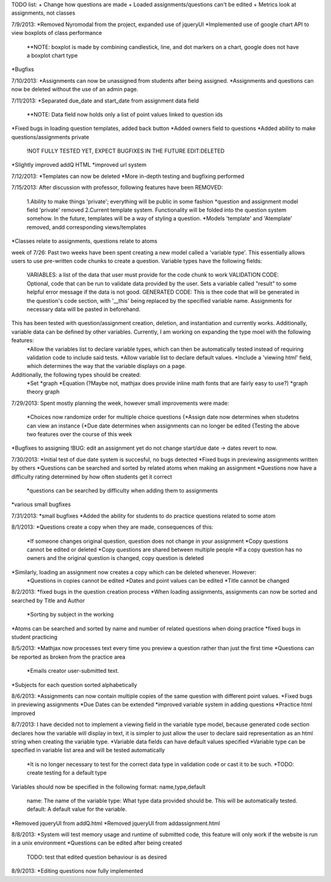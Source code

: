 TODO list:
+ Change how questions are made
+ Loaded assignments/questions can't be edited
+ Metrics look at assignments, not classes


7/9/2013:
*Removed Nyromodal from the project, expanded use of jqueryUI
*Implemented use of google chart API to view boxplots of class performance
	**NOTE: boxplot is made by combining candlestick, line, and dot markers on a chart, google does not have a boxplot chart type
*Bugfixs

7/10/2013:
*Assignments can now be unassigned from students after being assigned.
*Assignments and questions can now be deleted without the use of an admin page.

7/11/2013:
*Separated due_date and start_date from assignment data field
	**NOTE: Data field now holds only a list of point values linked to question ids
*Fixed bugs in loading question templates, added back button
*Added owners field to questions
*Added ability to make questions/assignments private
	!NOT FULLY TESTED YET, EXPECT BUGFIXES IN THE FUTURE
	EDIT:DELETED
*Slightly improved addQ HTML
*improved url system

7/12/2013:
*Templates can now be deleted
*More in-depth testing and bugfixing performed

7/15/2013:
After discussion with professor, following features have been REMOVED:
	1.Ability to make things 'private'; everything will be public in some fashion
	*question and assignment model field 'private' removed
	2.Current template system. Functionality will be folded into the question system somehow. In the future, templates will be a way of styling a question.
	*Models 'template' and 'Atemplate' removed, andd corresponding views/templates
*Classes relate to assignments, questions relate to atoms

week of 7/26:
Past two weeks have been spent creating a new model called a 'variable type'. This essentially allows users to use pre-written code chunks to create a question. Variable types have the following fields:
	VARIABLES: a list of the data that user must provide for the code chunk to work
	VALIDATION CODE: Optional, code that can be run to validate data provided by the user. Sets a variable called "result" to some helpful error message if the data is not good.
	GENERATED CODE: This is thee code that will be generated in the question's code section, with '__this' being replaced by the specified variable name. Assignments for necessary data will be pasted in beforehand.
This has been tested with question/assignment creation, deletion, and instantiation and currently works. Additionally, variable data can be defined by other variables. Currently, I am working on expanding the type moel with the following features:
	*Allow the variables list to declare variable types, which can then be automatically tested instead of requiring validation code to include said tests.
	*Allow variable list to declare default values.
	*Include a 'viewing html' field, which determines the way that the variable displays on a page.
Additionally, the following types should be created:
	*Set
	*graph
	*Equation (?Maybe not, mathjax does provide inline math fonts that are fairly easy to use?)
	*graph theory graph

7/29/2013:
Spent mostly planning the week, however small improvements were made:
	*Choices now randomize order for multiple choice questions
	{*Assign date now determines when studetns can view an instance
	{*Due date determines when assignments can no longer be edited
	{Testing the above two features over the course of this week
*Bugfixes to assigning
!BUG: edit an assignment yet do not change start/due date -> dates revert to now.

7/30/2013:
*Initial test of due date system is succesful, no bugs detected
*Fixed bugs in previewing assignments written by others
*Questions can be searched and sorted by related atoms when making an assignment
*Questions now have a difficulty rating determined by how often students get it correct
	*questions can be searched by difficulty when adding them to assignments
*various small bugfixes

7/31/2013:
*small bugfixes
*Added the ability for students to do practice questions related to some atom

8/1/2013:
*Questions create a copy when they are made, consequences of this:
	*If someone changes original question, question does not change in your assignment
	*Copy questions cannot be edited or deleted
	*Copy questions are shared between multiple people
	*If a copy question has no owners and the original question is changed, copy question is deleted
*Similarly, loading an assignment now creates a copy which can be deleted whenever. However:
	*Questions in copies cannot be edited
	*Dates and point values can be edited
	*Title cannot be changed

8/2/2013:
*fixed bugs in the question creation process
*When loading assignments, assignments can now be sorted and searched by Title and Author
	*Sorting by subject in the working
*Atoms can be searched and sorted by name and number of related questions when doing practice
*fixed bugs in student practicing

8/5/2013:
*Mathjax now processes text every time you preview a question rather than just the first time
*Questions can be reported as broken from the practice area
	*Emails creator user-submitted text. 
*Subjects for each question sorted alphabetically

8/6/2013:
*Assignments can now contain multiple copies of the same question with different point values.
*Fixed bugs in previewing assignments
*Due Dates can be extended
*improved variable system in adding questions
*Practice html improved

8/7/2013:
I have decided not to implement a viewing field in the variable type model, because generated code section declares how the variable will display in text, it is simpler to just allow the user to declare said representation as an html string when creating the variable type.
*Variable data fields can have default values specified
*Variable type can be specified in variable list area and will be tested automatically
	*It is no longer necessary to test for the correct data type in validation code or cast it to be such.
	*TODO: create testing for a default type
Variables should now be specified in the following format:
name,type,default
	name: The name of the variable
	type: What type data provided should be. This will be automatically tested.
	default: A default value for the variable.
*Removed jqueryUI from addQ.html
*Removed jqueryUI from addassignment.html

8/8/2013:
*System will test memory usage and runtime of submitted code, this feature will only work if the website is run in a unix environment
*Questions can be edited after being created
	TODO: test that edited question behaviour is as desired

8/9/2013:
*Editing questions now fully implemented
